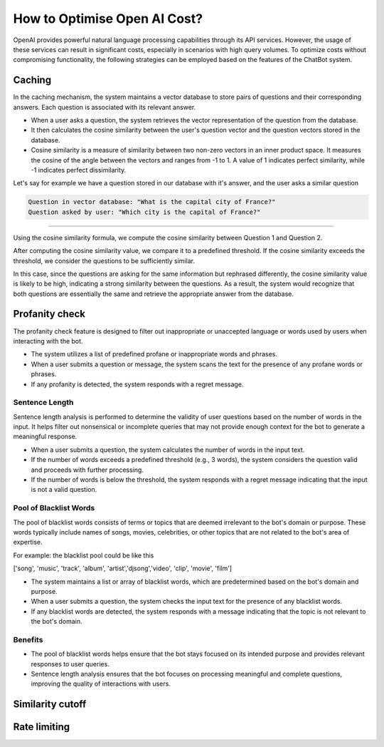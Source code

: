 How to Optimise Open AI Cost?
==================================

OpenAI provides powerful natural language processing capabilities through its API services. However, the usage of these services can result in significant costs, especially in scenarios with high query volumes. To optimize costs without compromising functionality, the following strategies can be employed based on the features of the ChatBot system.

Caching
--------------------
In the caching mechanism, the system maintains a vector database to store pairs of questions and their corresponding answers. Each question is associated with its relevant answer.

- When a user asks a question, the system retrieves the vector representation of the question from the database.
- It then calculates the cosine similarity between the user's question vector and the question vectors stored in the database.
- Cosine similarity is a measure of similarity between two non-zero vectors in an inner product space. It measures the cosine of the angle between the vectors and ranges from -1 to 1. A value of 1 indicates perfect similarity, while -1 indicates perfect dissimilarity.

Let's say for example we have a question stored in our database with it's answer, and the user asks a similar question

.. code-block:: json

    Question in vector database: "What is the capital city of France?"
    Question asked by user: "Which city is the capital of France?"
        
-------------------

Using the cosine similarity formula, we compute the cosine similarity between Question 1 and Question 2.

After computing the cosine similarity value, we compare it to a predefined threshold. If the cosine similarity exceeds the threshold, we consider the questions to be sufficiently similar.

In this case, since the questions are asking for the same information but rephrased differently, the cosine similarity value is likely to be high, indicating a strong similarity between the questions. As a result, the system would recognize that both questions are essentially the same and retrieve the appropriate answer from the database.


Profanity check
----------------------

The profanity check feature is designed to filter out inappropriate or unaccepted language or words used by users when interacting with the bot.

- The system utilizes a list of predefined profane or inappropriate words and phrases.
- When a user submits a question or message, the system scans the text for the presence of any profane words or phrases.
- If any profanity is detected, the system responds with a regret message.

Sentence Length
^^^^^^^^^^^^^^^^^^^^^
Sentence length analysis is performed to determine the validity of user questions based on the number of words in the input. It helps filter out nonsensical or incomplete queries that may not provide enough context for the bot to generate a meaningful response.

- When a user submits a question, the system calculates the number of words in the input text.
- If the number of words exceeds a predefined threshold (e.g., 3 words), the system considers the question valid and proceeds with further processing.
- If the number of words is below the threshold, the system responds with a regret message indicating that the input is not a valid question.

Pool of Blacklist Words
^^^^^^^^^^^^^^^^^^^^^^^^^
The pool of blacklist words consists of terms or topics that are deemed irrelevant to the bot's domain or purpose. These words typically include names of songs, movies, celebrities, or other topics that are not related to the bot's area of expertise.

For example: the blacklist pool could be like this

['song', 'music', 'track', 'album', 'artist','djsong','video', 'clip', 'movie', 'film']

- The system maintains a list or array of blacklist words, which are predetermined based on the bot's domain and purpose.
- When a user submits a question, the system checks the input text for the presence of any blacklist words.
- If any blacklist words are detected, the system responds with a message indicating that the topic is not relevant to the bot's domain.

Benefits
^^^^^^^^
- The pool of blacklist words helps ensure that the bot stays focused on its intended purpose and provides relevant responses to user queries.
- Sentence length analysis ensures that the bot focuses on processing meaningful and complete questions, improving the quality of interactions with users.

Similarity cutoff
--------------------

Rate limiting
----------------